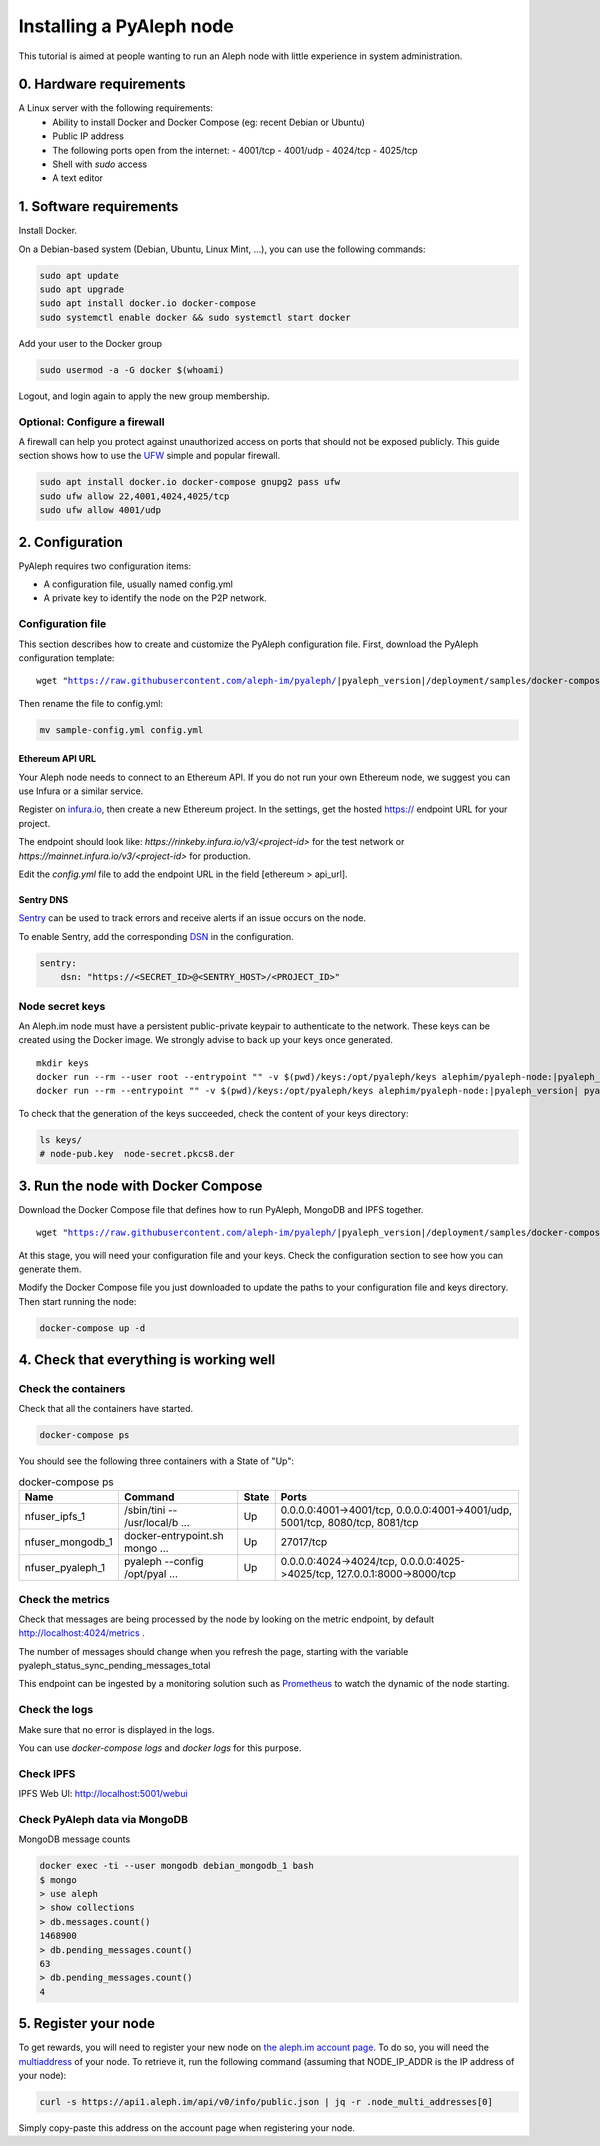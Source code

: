 *************************
Installing a PyAleph node
*************************

This tutorial is aimed at people wanting to run an Aleph node with little experience in system administration.

0. Hardware requirements
========================

A Linux server with the following requirements:
 - Ability to install Docker and Docker Compose (eg: recent Debian or Ubuntu)
 - Public IP address
 - The following ports open from the internet:
   - 4001/tcp
   - 4001/udp
   - 4024/tcp
   - 4025/tcp
 - Shell with `sudo` access
 - A text editor

1. Software requirements
========================

Install Docker.

On a Debian-based system (Debian, Ubuntu, Linux Mint, ...), you can use the following commands:

.. code-block:: bash

    sudo apt update
    sudo apt upgrade
    sudo apt install docker.io docker-compose
    sudo systemctl enable docker && sudo systemctl start docker

Add your user to the Docker group

.. code-block:: bash

    sudo usermod -a -G docker $(whoami)

Logout, and login again to apply the new group membership.

Optional: Configure a firewall
------------------------------

A firewall can help you protect against unauthorized access on ports that should not be
exposed publicly. This guide section shows how to use the `UFW <https://launchpad.net/ufw>`_
simple and popular firewall.

.. code-block:: bash

    sudo apt install docker.io docker-compose gnupg2 pass ufw
    sudo ufw allow 22,4001,4024,4025/tcp
    sudo ufw allow 4001/udp

2. Configuration
================

PyAleph requires two configuration items:

- A configuration file, usually named config.yml
- A private key to identify the node on the P2P network.

Configuration file
------------------

This section describes how to create and customize the PyAleph configuration file.
First, download the PyAleph configuration template:

.. parsed-literal::

    wget "https://raw.githubusercontent.com/aleph-im/pyaleph/|pyaleph_version|/deployment/samples/docker-compose/sample-config.yml"

Then rename the file to config.yml:

.. code-block:: bash

    mv sample-config.yml config.yml

Ethereum API URL
^^^^^^^^^^^^^^^^

Your Aleph node needs to connect to an Ethereum API.
If you do not run your own Ethereum node, we suggest you can use Infura or a similar service.

Register on `infura.io <https://infura.io/>`_, then create a new Ethereum project.
In the settings, get the hosted https:// endpoint URL for your project.

The endpoint should look like:
`https://rinkeby.infura.io/v3/<project-id>` for the test network or
`https://mainnet.infura.io/v3/<project-id>` for production.

Edit the `config.yml` file to add the endpoint URL in the field [ethereum > api_url].

Sentry DNS
^^^^^^^^^^

`Sentry <https://sentry.io/>`_ can be used to track errors and receive alerts if an issue
occurs on the node.

To enable Sentry, add the corresponding
`DSN <https://docs.sentry.io/product/sentry-basics/dsn-explainer/>`_ in the configuration.

.. code-block:: yaml

    sentry:
        dsn: "https://<SECRET_ID>@<SENTRY_HOST>/<PROJECT_ID>"

Node secret keys
----------------

An Aleph.im node must have a persistent public-private keypair to authenticate to the network.
These keys can be created using the Docker image.
We strongly advise to back up your keys once generated.

.. parsed-literal::

    mkdir keys
    docker run --rm --user root --entrypoint "" -v $(pwd)/keys:/opt/pyaleph/keys alephim/pyaleph-node:|pyaleph_version| chown aleph:aleph /opt/pyaleph/keys
    docker run --rm --entrypoint "" -v $(pwd)/keys:/opt/pyaleph/keys alephim/pyaleph-node:|pyaleph_version| pyaleph --gen-keys --key-dir /opt/pyaleph/keys

To check that the generation of the keys succeeded, check the content of your keys directory:

.. code-block:: bash

    ls keys/
    # node-pub.key  node-secret.pkcs8.der

3. Run the node with Docker Compose
===================================

Download the Docker Compose file that defines how to run PyAleph, MongoDB and IPFS together.

.. parsed-literal::

    wget "https://raw.githubusercontent.com/aleph-im/pyaleph/|pyaleph_version|/deployment/samples/docker-compose/docker-compose.yml"

At this stage, you will need your configuration file and your keys.
Check the configuration section to see how you can generate them.

Modify the Docker Compose file you just downloaded to update the paths to your configuration file
and keys directory.
Then start running the node:

.. code-block:: bash

    docker-compose up -d

4. Check that everything is working well
========================================

Check the containers
---------------------

Check that all the containers have started.

.. code-block:: bash

    docker-compose ps

You should see the following three containers with a State of "Up":

.. list-table:: docker-compose ps
    :header-rows: 1

    * - Name
      - Command
      - State
      - Ports

    * - nfuser_ipfs_1
      - /sbin/tini -- /usr/local/b ...
      - Up
      - 0.0.0.0:4001->4001/tcp, 0.0.0.0:4001->4001/udp, 5001/tcp, 8080/tcp, 8081/tcp

    * - nfuser_mongodb_1
      - docker-entrypoint.sh mongo ...
      - Up
      - 27017/tcp

    * - nfuser_pyaleph_1
      - pyaleph --config /opt/pyal ...
      - Up
      - 0.0.0.0:4024->4024/tcp, 0.0.0.0:4025->4025/tcp, 127.0.0.1:8000->8000/tcp

Check the metrics
------------------

Check that messages are being processed by the node by looking on the metric endpoint, by default http://localhost:4024/metrics .

The number of messages should change when you refresh the page, starting with the variable pyaleph_status_sync_pending_messages_total

This endpoint can be ingested by a monitoring solution such as `Prometheus <https://prometheus.io/>`_ to watch the dynamic of the node starting.

Check the logs
--------------

Make sure that no error is displayed in the logs.

You can use `docker-compose logs` and `docker logs` for this purpose.

Check IPFS
----------

IPFS Web UI: http://localhost:5001/webui

Check PyAleph data via MongoDB
------------------------------

MongoDB message counts

.. code-block:: bash

    docker exec -ti --user mongodb debian_mongodb_1 bash
    $ mongo
    > use aleph
    > show collections
    > db.messages.count()
    1468900
    > db.pending_messages.count()
    63
    > db.pending_messages.count()
    4

5. Register your node
=====================

To get rewards, you will need to register your new node on `the aleph.im account page <account.aleph.im>`_.
To do so, you will need the `multiaddress <https://multiformats.io/multiaddr/>`_ of your node.
To retrieve it, run the following command (assuming that NODE_IP_ADDR is the IP address of your node):

.. code-block:: bash

    curl -s https://api1.aleph.im/api/v0/info/public.json | jq -r .node_multi_addresses[0]

Simply copy-paste this address on the account page when registering your node.
